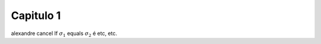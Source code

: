 ==========
Capitulo 1
==========

alexandre cancel If :math:`\sigma_{1}` equals :math:`\sigma_{2}` é etc, etc.
